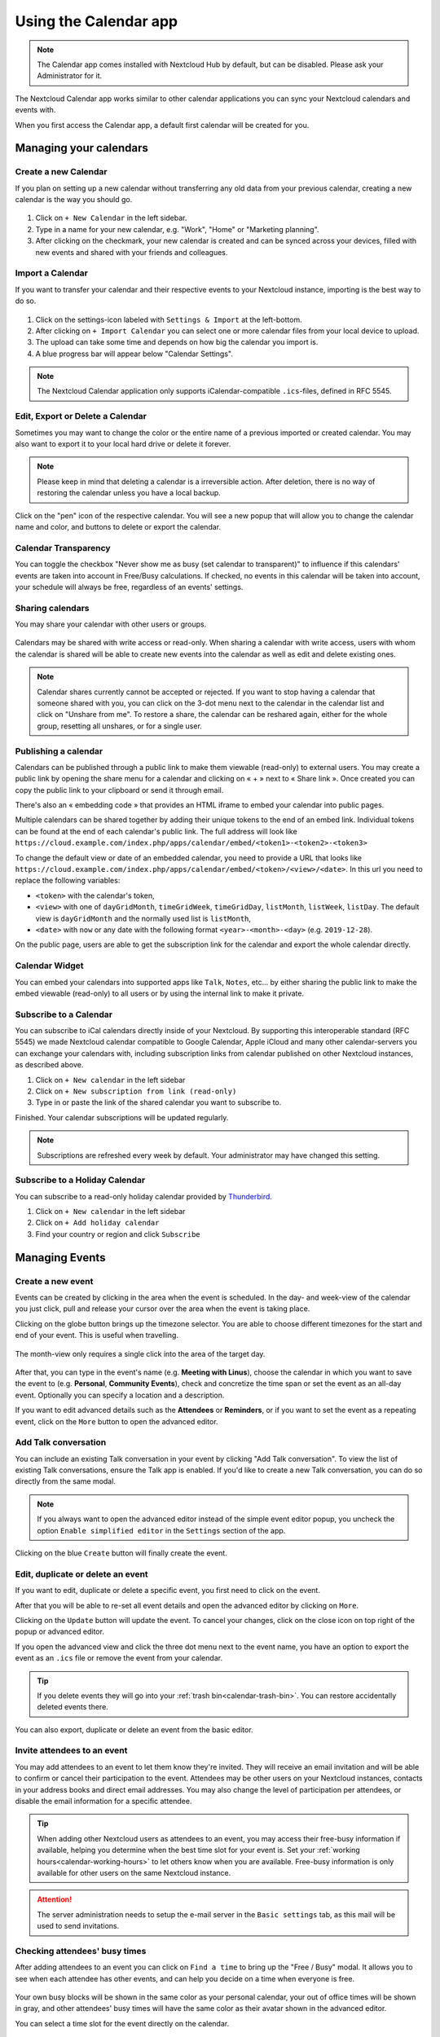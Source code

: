 .. _calendar-app:

======================
Using the Calendar app
======================

.. note:: The Calendar app comes installed with Nextcloud Hub by default, but can be disabled.
          Please ask your Administrator for it.

The Nextcloud Calendar app works similar to other calendar applications you can
sync your Nextcloud calendars and events with.

When you first access the Calendar app, a default first calendar will be created for you.

.. figure:: images/calendar_application.png

Managing your calendars
-----------------------

Create a new Calendar
~~~~~~~~~~~~~~~~~~~~~

If you plan on setting up a new calendar without transferring any old data from your
previous calendar, creating a new calendar is the way you should go.

.. figure:: images/calendar_create_1.png
            :scale: 80%

1. Click on ``+ New Calendar`` in the left sidebar.

2. Type in a name for your new calendar, e.g. "Work", "Home" or "Marketing planning".

3. After clicking on the checkmark, your new calendar is created and can be
   synced across your devices, filled with new events and shared with your friends
   and colleagues.

.. figure:: images/calendar_create_2.png
            :scale: 80%

Import a Calendar
~~~~~~~~~~~~~~~~~

If you want to transfer your calendar and their respective events to your Nextcloud
instance, importing is the best way to do so.

.. figure:: images/calendar_settings_sidebar.png
            :scale: 80%

1. Click on the settings-icon labeled with ``Settings & Import`` at the left-bottom.

2. After clicking on ``+ Import Calendar`` you can select one or more calendar files
   from your local device to upload.

3. The upload can take some time and depends on how big the calendar you import
   is.

4. A blue progress bar will appear below "Calendar Settings".

.. note:: The Nextcloud Calendar application only supports iCalendar-compatible
          ``.ics``-files, defined in RFC 5545.

Edit, Export or Delete a Calendar
~~~~~~~~~~~~~~~~~~~~~~~~~~~~~~~~~~~

Sometimes you may want to change the color or the entire name of a previous
imported or created calendar. You may also want to export it to your local
hard drive or delete it forever.

.. note:: Please keep in mind that deleting a calendar is a irreversible action.
          After deletion, there is no way of restoring the calendar unless you
          have a local backup.

.. figure:: images/calendar_dropdown.png

Click on the "pen" icon of the respective calendar. You will see a new popup that will allow you to change
the calendar name and color, and buttons to delete or export the calendar.

.. figure:: images/calendar_settings.png

Calendar Transparency
~~~~~~~~~~~~~~~~~~~~~

You can toggle the checkbox "Never show me as busy (set calendar to transparent)" to influence if this calendars' events
are taken into account in Free/Busy calculations. If checked, no events in this calendar will be taken into account, your schedule will
always be free, regardless of an events' settings.

.. figure:: images/calendar_transparency.png

Sharing calendars
~~~~~~~~~~~~~~~~~

You may share your calendar with other users or groups.

.. figure:: images/calendar_sharing_1.png

Calendars may be shared with write access or read-only. When sharing a calendar with write access, users with whom the calendar is shared will be able to create new events into the calendar as well as edit and delete existing ones.

.. figure:: images/calendar_sharing_2.png

.. note:: Calendar shares currently cannot be accepted or rejected. If you want to stop having a calendar that someone shared with you, you can click on the 3-dot menu next to the calendar in the calendar list and click on "Unshare from me". To restore a share, the calendar can be reshared again, either for the whole group, resetting all unshares, or for a single user.

Publishing a calendar
~~~~~~~~~~~~~~~~~~~~~

Calendars can be published through a public link to make them viewable (read-only) to external users. You may create a public link by opening the share menu for a calendar and clicking on « + » next to « Share link ». Once created you can copy the public link to your clipboard or send it through email.

There's also an « embedding code » that provides an HTML iframe to embed your calendar into public pages.

Multiple calendars can be shared together by adding their unique tokens to the end of an embed link. Individual tokens can be found at the end of each calendar's public link. The full address will look like
``https://cloud.example.com/index.php/apps/calendar/embed/<token1>-<token2>-<token3>``

To change the default view or date of an embedded calendar, you need to provide a URL that looks like ``https://cloud.example.com/index.php/apps/calendar/embed/<token>/<view>/<date>``.
In this url you need to replace the following variables:

- ``<token>`` with the calendar's token,
- ``<view>`` with one of ``dayGridMonth``, ``timeGridWeek``, ``timeGridDay``, ``listMonth``, ``listWeek``, ``listDay``. The default view is ``dayGridMonth`` and the normally used list is ``listMonth``,
- ``<date>`` with ``now`` or any date with the following format ``<year>-<month>-<day>`` (e.g. ``2019-12-28``).

On the public page, users are able to get the subscription link for the calendar and export the whole calendar directly.

Calendar Widget
~~~~~~~~~~~~~~~

You can embed your calendars into supported apps like ``Talk``, ``Notes``, etc...
by either sharing the public link to make the embed viewable (read-only) to all users
or by using the internal link to make it private.

Subscribe to a Calendar
~~~~~~~~~~~~~~~~~~~~~~~

You can subscribe to iCal calendars directly inside of your Nextcloud. By
supporting this interoperable standard (RFC 5545) we made Nextcloud calendar
compatible to Google Calendar, Apple iCloud and many other calendar-servers
you can exchange your calendars with, including subscription links from calendar published on other Nextcloud instances, as described above.

1. Click on ``+ New calendar`` in the left sidebar
2. Click on ``+ New subscription from link (read-only)``
3. Type in or paste the link of the shared calendar you want to subscribe to.

Finished. Your calendar subscriptions will be updated regularly.

.. note:: Subscriptions are refreshed every week by default. Your administrator may have changed this setting.

Subscribe to a Holiday Calendar
~~~~~~~~~~~~~~~~~~~~~~~~~~~~~~~

.. versionadded:: 4.4

You can subscribe to a read-only holiday calendar provided by `Thunderbird <https://www.thunderbird.net/calendar/holidays/>`_.

1. Click on ``+ New calendar`` in the left sidebar
2. Click on ``+ Add holiday calendar``
3. Find your country or region and click ``Subscribe``

Managing Events
---------------

Create a new event
~~~~~~~~~~~~~~~~~~

Events can be created by clicking in the area when the event is scheduled.
In the day- and week-view of the calendar you just click, pull and release your
cursor over the area when the event is taking place.

Clicking on the globe button brings up the timezone selector. You are able to choose different timezones for the start and end of your event. This is useful when travelling.

.. figure:: images/calendar_new-event_week.png

The month-view only requires a single click into the area of the target day.

.. figure:: images/calendar_new-event_month.png

After that, you can type in the event's name (e.g. **Meeting with Linus**), choose
the calendar in which you want to save the event to (e.g. **Personal**, **Community Events**),
check and concretize the time span or set the event as an all-day event. Optionally
you can specify a location and a description.

If you want to edit advanced details such as the **Attendees** or **Reminders**, or if you
want to set the event as a repeating event, click on the ``More`` button to open the advanced editor.

Add Talk conversation
~~~~~~~~~~~~~~~~~~~~~
You can include an existing Talk conversation in your event by clicking "Add Talk conversation". To view the list of existing Talk conversations, ensure the Talk app is enabled. If you'd like to create a new Talk conversation, you can do so directly from the same modal.

.. figure:: images/add-talk-room.png

.. note:: If you always want to open the advanced editor instead of the
          simple event editor popup, you uncheck the option
          ``Enable simplified editor`` in the ``Settings`` section of the app.

Clicking on the blue ``Create`` button will finally create the event.

Edit, duplicate or delete an event
~~~~~~~~~~~~~~~~~~~~~~~~~~~~~~~~~~

If you want to edit, duplicate or delete a specific event, you first need to click on the event.

After that you will be able to re-set all event details and open the
advanced editor by clicking on ``More``.

Clicking on the ``Update`` button will update the event. To cancel your changes, click on the close icon on top right of the popup or advanced editor.

If you open the advanced view and click the three dot menu next to the event name, you have an option to export the event as an ``.ics`` file or remove the event from your calendar.

.. figure:: images/calendar_event_menu.png

.. tip:: If you delete events they will go into your :ref:`trash bin<calendar-trash-bin>`. You can restore accidentally deleted events there.

You can also export, duplicate or delete an event from the basic editor.

.. figure:: images/calendar_event_menu_modal.png

.. _calendar-attendees:

Invite attendees to an event
~~~~~~~~~~~~~~~~~~~~~~~~~~~~

You may add attendees to an event to let them know they're invited. They will receive an email invitation and will be able to confirm or cancel their participation to the event.
Attendees may be other users on your Nextcloud instances, contacts in your address books and direct email addresses. You may also change the level of participation per attendees, or disable the email information for a specific attendee.

.. figure:: images/calendar_event_invitation_level.png
   :scale: 80%

.. versionchanged:: 25
   Attendee email response links no longer offer inputs to add a comment or invite additional guests to the event.

.. tip:: When adding other Nextcloud users as attendees to an event, you may access their free-busy information if available, helping you determine when the best time slot for your event is. Set your :ref:`working hours<calendar-working-hours>` to let others know when you are available. Free-busy information is only available for other users on the same Nextcloud instance.

.. attention:: The server administration needs to setup the e-mail server in the ``Basic settings`` tab, as this mail will be used to send invitations.

Checking attendees' busy times
~~~~~~~~~~~~~~~~~~~~~~~~~~~~~~

After adding attendees to an event you can click on ``Find a time`` to bring up the "Free / Busy" modal. It allows you to see when each attendee has other events, and can help you decide on a time when everyone is free.

.. figure:: images/calendar_free_busy_modal.png
   :scale: 40%

Your own busy blocks will be shown in the same color as your personal calendar, your out of office times will be shown in gray, and other attendees' busy times will have the same color as their avatar shown in the advanced editor.

You can select a time slot for the event directly on the calendar.

Assign rooms and resources to an event
~~~~~~~~~~~~~~~~~~~~~~~~~~~~~~~~~~~~~~

Similar to attendees you can add rooms and resources to your events. The system will make sure that each room and resource is booked without conflict. The first time a user adds the room or resource to an event, it will show as accepted. Any further events at overlapping times will show the room or resource as rejected.

.. note:: Rooms and resources are not managed by Nextcloud itself and the Calendar app will not allow you to add or change a resource. Your Administrator has to install and possibly configure resource back ends before you can use them as a user.

Room availability
~~~~~~~~~~~~~~~~~
.. versionadded:: 5.0

If the "Calendar Rooms and Resources" app is installed on your instance, you can now find ``Room availability``  the ``Resources`` section. It lists all the existing rooms. You can check the availability of each room in a manner similar to checking the free/busy status of event attendees.

.. figure:: images/room_availability.png

Add attachments to events
~~~~~~~~~~~~~~~~~~~~~~~~~
You can import attachments to your events either by uploading them or adding them from files

.. figure:: images/calendar_adding_attachments.png
   :scale: 80%

.. note:: Attachments can be added while creating new events or editing existent ones.
   Newly uploaded files will be saved in files by default in the calendar folder in the root directory.

You can change the attachment folder by going to ``Calendar settings`` in the bottom left corner and changing ``default attachments location``.

.. figure:: images/calendar_attachments_location.png
   :scale: 60%

Set up reminders
~~~~~~~~~~~~~~~~

You can set up reminders to be notified before an event occurs. Currently supported notification methods are:

* Email notifications
* Nextcloud notifications

You may set reminders at a time relative to the event or at a specific date.

.. figure:: images/calendar_event_reminders.png
              :scale: 80%

.. note:: Only the calendar owner and people or groups with whom the calendar is shared with write access will get notifications. If you don't get any notifications but think you should, your Administrator could also have disabled this for your server.

.. note:: If you synchronize your calendar with mobile devices or other 3rd-party
          clients, notifications may also show up there.

Add recurring options
~~~~~~~~~~~~~~~~~~~~~

An event may be set as "recurring", so that it can happen every day, week, month or year. Specific rules can be added to set which day of the week the event happens or more complex rules, such as every fourth Wednesday of each month.

You can also tell when the recurrence ends.

.. figure:: images/calendar_event_repeat.png
              :scale: 80%

.. _calendar-trash-bin:

Trash bin
~~~~~~~~~

If you delete events, tasks or a calendar in Calendar, your data is not gone yet. Instead, those items will be collected in a *trash bin*. This offers you to undo a deletion. After a period which defaults to 30 days (your administration may have changed this setting), those items will be deleted permanently. You can also permanently delete items earlier if you wish.

.. figure:: images/calendar_trash_bin.png

The ``Empty trash bin`` buttons will wipe all trash bin contents in one step.

.. tip:: The trash bin is only accessible from the Calendar app. Any connected application or app won't be able to display its contents. However, events, tasks and calendars deleted in connected applications or app will also end up in the trash bin.

.. _calendar-working-hours:

Automated User Status
~~~~~~~~~~~~~~~~~~~~~

When you have a calendar event scheduled that has a "BUSY" status, your user status will be automatically set to "In a meeting" unless you have set yourself to "Do Not Disturb" or "Invisible".
You can overwrite the status with a custom message any time, or set your calendar events to "FREE".
Calendars that are transparent will be ignored.

Responding to invitations
-------------------------

You can directly respond to invitations inside the app. Click on the event and select your participation status. You can respond to an invitation by accepting, declining or accepting tentatively.

.. figure:: images/calendar_accept_simple_editor.png
   :scale: 80%

You can respond to an invitation from the advanced editor too.

.. figure:: images/calendar_accept_advanced_editor.png
   :scale: 80%

Availability (Working Hours)
----------------------------

The general availability independent of scheduled events can be set in the groupware settings of Nextcloud. These settings will be reflected in the free-busy view when you :ref:`schedule a meeting with other people<calendar-attendees>` in Calendar. Some connected clients like Thunderbird will show this data as well.

.. figure:: images/caldav_availability.png

You can configure one-time absences on top of your regular availability in the :ref:`Absence settings section <groupware-absence>`.

Birthday calendar
-----------------

The birthday calendar is a auto-generated calendar which will automatically
fetch the birthdays from your contacts. The only way to edit this calendar is by
filing your contacts with birthday dates. You can not directly edit this calendar
from the calendar-app.

.. note:: If you do not see the birthday calendar, your Administrator may have
          disabled this for your server.

Appointments
------------

As of Calendar v3 the app can generate appointment slots which other Nextcloud users but also people without an account on the instance can book. Appointments offer fine-granular control over when you are possibly free to meet up. This can eliminate the need to send emails back and forth to settle on a date and time.

In this section we'll use the term *organizer* for the person who owns the calendar and sets up appointment slots. The *attendee* is the person who books one of the slots.

Creating an appointment configuration
~~~~~~~~~~~~~~~~~~~~~~~~~~~~~~~~~~~~~

As an organizer of appointments you open the main Calendar web UI. In the left sidebar you'll find a section for appointments, were you can open the dialogue to create a new one.

.. figure:: images/appointment_new.png

One of the basic infos of every appointment is a title describing what the appointment is about (e.g. "One-on-one" when an organizer wants to offer colleagues a personal call), where an
appointment will take place and a more detailed description of what this appointment is about.

.. figure:: images/appointment_config_basics.png

The duration of the appointment can be picked from a predefined list. Next, you can set the desired increment. The increment is the rate at which possible slots are available.
For example, you could have one hour long slots, but you give them away at 30 minute increments so an attendee can book at 9:00AM but also at 9:30AM.
Optional infos about location and a description give the attendees some more context.Every booked appointment will be written into one of your calendars, so you can chose which one that should be. Appointments can be *public* or *private*.
Public appointments can be discovered through the profile page of a Nextcloud user. Private appointments are only accessible to the people who receive the secret URL.

.. figure:: images/appointment_config_calendar_settings.png

.. note:: Only slots that do not conflict with existing events in your calendars will be shown to attendees.

The organizer of an appointment can specify at which times of the week it's generally possible to book a slot. This could be the working hours but also any other customized schedule.

.. figure:: images/appointment_config_booking_hours.png

Some appointments require time to prepare, e.g. when you meet at a venue and you have to drive there.
The organizer can chose to select a time duration that must be free. Only slots that do not conflict with other events during the preparation time will be available. Moreover there is the option to specify a time after each appointment that has to be free.
To prevent an attendee from booking too short notice it's possible to configure how soon the next possible appointment might take place.
Setting a maximum number of slots per day can limit how many appointments are possibly booked by attendees.

.. figure:: images/appointment_config_limits.png

The configured appointment will then be listed in the left sidebar. Via the three dot menu, you can preview the appointment. You can copy the link to the appointment and share it with your target attendees,
or let them discover your public appointment via the profile page. You can also edit or delete the appointment configuration.

.. figure:: images/appointment_config_options.png

Booking an appointment
~~~~~~~~~~~~~~~~~~~~~~

The booking page shows an attendee the title, location, description and length of an appointment.
For a selected day there will be a list with all the possible time slots. On days with no available slots,
too many conflicts or a reached daily maximum limit of already booked appointments, the list might be empty.

.. figure:: images/appointment_booking_1.png
      :scale: 80%

For the booking, attendees have to enter a name and an email address. Optionally they can also add a comment.

.. figure:: images/appointment_booking_2.png
      :scale: 80%

When the booking was successful, a confirmation dialogue will be shown to the attendee.

.. figure:: images/appointment_booking_3.png

To verify that the attendee email address is valid, a confirmation email will be sent to them.

.. figure:: images/appointment_booking_confirmation_email.png

Only after the attendee clicks the confirmation link from the email the appointment booking will be accepted and forwarded to the organizer.

.. figure:: images/appointment_booking_confirmation_dialogue.png

The attendee will receive another email confirming the details of their appointment.

.. figure:: images/appointment_booking_email_2.png

.. note:: If a slot has not been confirmed, it will still show up as bookable. Until then the time slot might also be booked by another user who confirms their booking earlier.
   The system will detect the conflict and offer to pick a new time slot.

Working with the booked appointment
~~~~~~~~~~~~~~~~~~~~~~~~~~~~~~~~~~~

Once the booking is done, the organizer will find an event in their calendar with the appointment details and the :ref:`attendee<calendar-attendees>`.

.. figure:: images/appointment_calendar_event.png

If the appointment has the setting "Add time before event" or "Add time after the event" enabled, they will show up as separate events in the calendar for the organizer.

.. figure:: images/appointment_calendar_prep.png

As with any other event that has attendees, changes and cancellations will trigger a notification to the attendee's email.

If attendees wish to cancel the appointment they have to get in contact with the organizer, so that the organizer can cancel or even delete the event.

Create Talk room for booked appointments
~~~~~~~~~~~~~~~~~~~~~~~~~~~~~~~~~~~~~~~~

You can create a Talk room directly from the calendar app for a booked appointment. The option can be found on the 'Create appointment' modal. A unique link will be generated for every booked appointment and sent via the confirmation email when you check this option.

